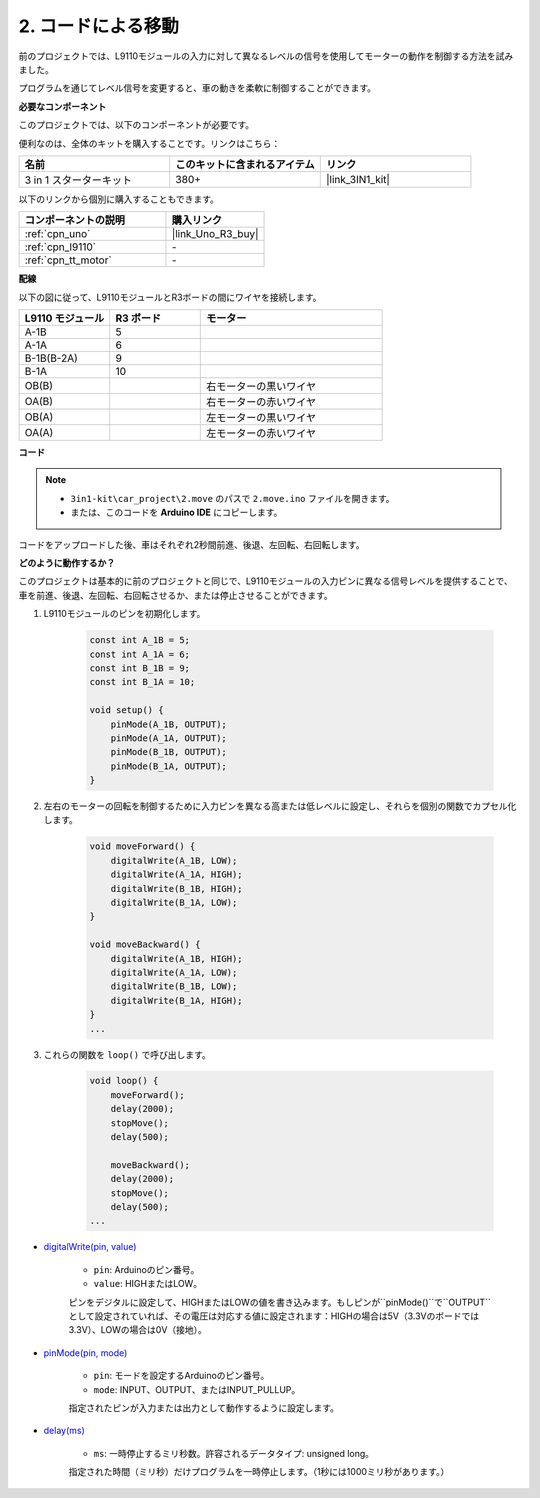 .. _car_move_code:

2. コードによる移動
======================

前のプロジェクトでは、L9110モジュールの入力に対して異なるレベルの信号を使用してモーターの動作を制御する方法を試みました。

プログラムを通じてレベル信号を変更すると、車の動きを柔軟に制御することができます。

**必要なコンポーネント**

このプロジェクトでは、以下のコンポーネントが必要です。

便利なのは、全体のキットを購入することです。リンクはこちら：

.. list-table::
    :widths: 20 20 20
    :header-rows: 1

    *   - 名前	
        - このキットに含まれるアイテム
        - リンク
    *   - 3 in 1 スターターキット
        - 380+
        - |link_3IN1_kit|

以下のリンクから個別に購入することもできます。

.. list-table::
    :widths: 30 20
    :header-rows: 1

    *   - コンポーネントの説明
        - 購入リンク

    *   - :ref:`cpn_uno`
        - |link_Uno_R3_buy|
    *   - :ref:`cpn_l9110`
        - \-
    *   - :ref:`cpn_tt_motor`
        - \-

**配線**

.. raw:: html

    <iframe width="600" height="400" src="https://www.youtube.com/embed/Dpxpb4wSq5k?si=ep6p_jzhm-DPU9w4" title="YouTube video player" frameborder="0" allow="accelerometer; autoplay; clipboard-write; encrypted-media; gyroscope; picture-in-picture; web-share" allowfullscreen></iframe>


以下の図に従って、L9110モジュールとR3ボードの間にワイヤを接続します。

.. list-table:: 
    :widths: 25 25 50
    :header-rows: 1

    * - L9110 モジュール
      - R3 ボード
      - モーター
    * - A-1B
      - 5
      - 
    * - A-1A
      - 6
      - 
    * - B-1B(B-2A)
      - 9
      - 
    * - B-1A
      - 10
      - 
    * - OB(B)
      - 
      - 右モーターの黒いワイヤ
    * - OA(B)
      - 
      - 右モーターの赤いワイヤ
    * - OB(A)
      - 
      - 左モーターの黒いワイヤ
    * - OA(A)
      - 
      - 左モーターの赤いワイヤ

.. image:: img/car_2.png
    :width: 800

**コード**

.. note::

    * ``3in1-kit\car_project\2.move`` のパスで ``2.move.ino`` ファイルを開きます。
    * または、このコードを **Arduino IDE** にコピーします。

.. raw:: html

    <iframe src=https://create.arduino.cc/editor/sunfounder01/6ff67dfb-a1c1-474b-a106-6acbb3a39e6f/preview?embed style="height:510px;width:100%;margin:10px 0" frameborder=0></iframe>

コードをアップロードした後、車はそれぞれ2秒間前進、後退、左回転、右回転します。

**どのように動作するか？**

このプロジェクトは基本的に前のプロジェクトと同じで、L9110モジュールの入力ピンに異なる信号レベルを提供することで、車を前進、後退、左回転、右回転させるか、または停止させることができます。

#. L9110モジュールのピンを初期化します。

    .. code-block:: arduino

        const int A_1B = 5;
        const int A_1A = 6;
        const int B_1B = 9;
        const int B_1A = 10;

        void setup() {
            pinMode(A_1B, OUTPUT);
            pinMode(A_1A, OUTPUT);
            pinMode(B_1B, OUTPUT);
            pinMode(B_1A, OUTPUT);
        }

#. 左右のモーターの回転を制御するために入力ピンを異なる高または低レベルに設定し、それらを個別の関数でカプセル化します。

    .. code-block:: arduino

        void moveForward() {
            digitalWrite(A_1B, LOW);
            digitalWrite(A_1A, HIGH);
            digitalWrite(B_1B, HIGH);
            digitalWrite(B_1A, LOW);
        }

        void moveBackward() {
            digitalWrite(A_1B, HIGH);
            digitalWrite(A_1A, LOW);
            digitalWrite(B_1B, LOW);
            digitalWrite(B_1A, HIGH);
        }
        ...

#. これらの関数を ``loop()`` で呼び出します。

    .. code-block:: arduino

        void loop() {
            moveForward();
            delay(2000);
            stopMove();
            delay(500);

            moveBackward();
            delay(2000);
            stopMove();
            delay(500);
        ...

* `digitalWrite(pin, value) <https://www.arduino.cc/reference/en/language/functions/digital-io/digitalwrite/>`_

    * ``pin``: Arduinoのピン番号。
    * ``value``: HIGHまたはLOW。
    
    ピンをデジタルに設定して、HIGHまたはLOWの値を書き込みます。もしピンが``pinMode()``で``OUTPUT``として設定されていれば、その電圧は対応する値に設定されます：HIGHの場合は5V（3.3Vのボードでは3.3V）、LOWの場合は0V（接地）。

* `pinMode(pin, mode) <https://www.arduino.cc/reference/en/language/functions/digital-io/pinmode/>`_

    * ``pin``: モードを設定するArduinoのピン番号。
    * ``mode``: INPUT、OUTPUT、またはINPUT_PULLUP。
    
    指定されたピンが入力または出力として動作するように設定します。

* `delay(ms) <https://www.arduino.cc/reference/en/language/functions/time/delay/>`_

    * ``ms``: 一時停止するミリ秒数。許容されるデータタイプ: unsigned long。

    指定された時間（ミリ秒）だけプログラムを一時停止します。（1秒には1000ミリ秒があります。）

